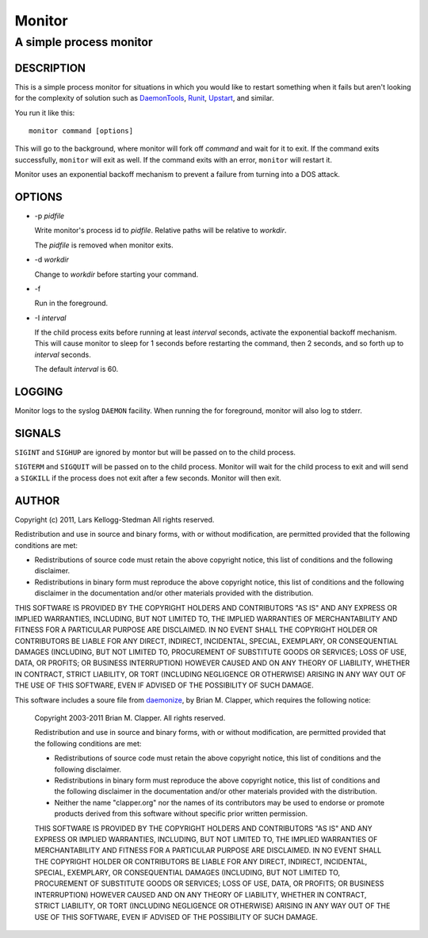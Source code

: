 =======
Monitor
=======

------------------------
A simple process monitor
------------------------

DESCRIPTION
===========

This is a simple process monitor for situations in which you
would like to restart something when it fails but aren't looking
for the complexity of solution such as DaemonTools_, Runit_,
Upstart_, and similar.

You run it like this::

  monitor command [options]

This will go to the background, where monitor will fork off *command* and
wait for it to exit.  If the command exits successfully, ``monitor`` will
exit as well.  If the command exits with an error, ``monitor`` will restart
it.

Monitor uses an exponential backoff mechanism to prevent a failure from
turning into a DOS attack.

OPTIONS
=======

- -p *pidfile*

  Write monitor's process id to *pidfile*.  Relative paths will be relative
  to *workdir*.

  The *pidfile* is removed when monitor exits.

- -d *workdir*

  Change to *workdir* before starting your command.

- -f

  Run in the foreground.

- -I *interval*

  If the child process exits before running at least *interval* seconds,
  activate the exponential backoff mechanism.  This will cause monitor to
  sleep for 1 seconds before restarting the command, then 2 seconds, and so
  forth up to *interval* seconds.

  The default *interval* is 60.

LOGGING
=======

Monitor logs to the syslog ``DAEMON`` facility.  When running the for
foreground, monitor will also log to stderr.

SIGNALS
=======

``SIGINT`` and ``SIGHUP`` are ignored by montor but will be passed on to
the child process.

``SIGTERM`` and ``SIGQUIT`` will be passed on to the child process.
Monitor will wait for the child process to exit and will send a ``SIGKILL``
if the process does not exit after a few seconds.  Monitor will then exit.

AUTHOR
======

Copyright (c) 2011, Lars Kellogg-Stedman
All rights reserved.

Redistribution and use in source and binary forms, with or without
modification, are permitted provided that the following conditions are met:

- Redistributions of source code must retain the above copyright notice,
  this list of conditions and the following disclaimer.
- Redistributions in binary form must reproduce the above copyright
  notice, this list of conditions and the following disclaimer in the
  documentation and/or other materials provided with the distribution.

THIS SOFTWARE IS PROVIDED BY THE COPYRIGHT HOLDERS AND CONTRIBUTORS "AS IS"
AND ANY EXPRESS OR IMPLIED WARRANTIES, INCLUDING, BUT NOT LIMITED TO, THE
IMPLIED WARRANTIES OF MERCHANTABILITY AND FITNESS FOR A PARTICULAR PURPOSE
ARE DISCLAIMED. IN NO EVENT SHALL THE COPYRIGHT HOLDER OR CONTRIBUTORS BE
LIABLE FOR ANY DIRECT, INDIRECT, INCIDENTAL, SPECIAL, EXEMPLARY, OR
CONSEQUENTIAL DAMAGES (INCLUDING, BUT NOT LIMITED TO, PROCUREMENT OF
SUBSTITUTE GOODS OR SERVICES; LOSS OF USE, DATA, OR PROFITS; OR BUSINESS
INTERRUPTION) HOWEVER CAUSED AND ON ANY THEORY OF LIABILITY, WHETHER IN
CONTRACT, STRICT LIABILITY, OR TORT (INCLUDING NEGLIGENCE OR OTHERWISE)
ARISING IN ANY WAY OUT OF THE USE OF THIS SOFTWARE, EVEN IF ADVISED OF THE
POSSIBILITY OF SUCH DAMAGE.

This software includes a soure file from daemonize_, by Brian M. Clapper,
which requires the following notice:

  Copyright 2003-2011 Brian M. Clapper.
  All rights reserved.
  
  Redistribution and use in source and binary forms, with or without
  modification, are permitted provided that the following conditions are met:
  
  * Redistributions of source code must retain the above copyright notice,
    this list of conditions and the following disclaimer.
  
  * Redistributions in binary form must reproduce the above copyright notice,
    this list of conditions and the following disclaimer in the documentation
    and/or other materials provided with the distribution.
  
  * Neither the name "clapper.org" nor the names of its contributors may be
    used to endorse or promote products derived from this software without
    specific prior written permission.
  
  THIS SOFTWARE IS PROVIDED BY THE COPYRIGHT HOLDERS AND CONTRIBUTORS "AS IS"
  AND ANY EXPRESS OR IMPLIED WARRANTIES, INCLUDING, BUT NOT LIMITED TO, THE
  IMPLIED WARRANTIES OF MERCHANTABILITY AND FITNESS FOR A PARTICULAR PURPOSE
  ARE DISCLAIMED. IN NO EVENT SHALL THE COPYRIGHT HOLDER OR CONTRIBUTORS BE
  LIABLE FOR ANY DIRECT, INDIRECT, INCIDENTAL, SPECIAL, EXEMPLARY, OR
  CONSEQUENTIAL DAMAGES (INCLUDING, BUT NOT LIMITED TO, PROCUREMENT OF
  SUBSTITUTE GOODS OR SERVICES; LOSS OF USE, DATA, OR PROFITS; OR BUSINESS
  INTERRUPTION) HOWEVER CAUSED AND ON ANY THEORY OF LIABILITY, WHETHER IN
  CONTRACT, STRICT LIABILITY, OR TORT (INCLUDING NEGLIGENCE OR OTHERWISE)
  ARISING IN ANY WAY OUT OF THE USE OF THIS SOFTWARE, EVEN IF ADVISED OF THE
  POSSIBILITY OF SUCH DAMAGE.

.. _daemontools: http://cr.yp.to/daemontools.html
.. _runit: http://smarden.org/runit/
.. _upstart: http://upstart.ubuntu.com/
.. _daemonize: http://software.clapper.org/daemonize/

